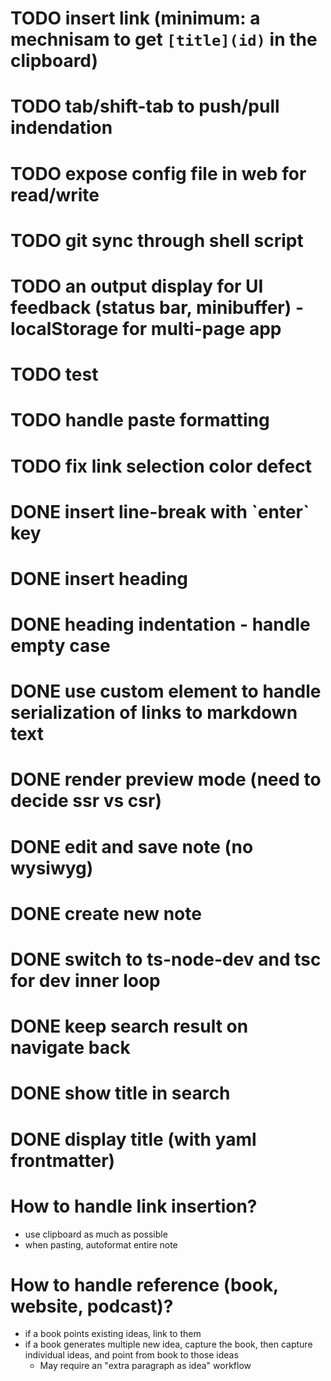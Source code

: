 * TODO insert link (minimum: a mechnisam to get ~[title](id)~ in the clipboard)
* TODO tab/shift-tab to push/pull indendation
* TODO expose config file in web for read/write
* TODO git sync through shell script
* TODO an output display for UI feedback (status bar, minibuffer) - localStorage for multi-page app
* TODO test
* TODO handle paste formatting
* TODO fix link selection color defect

* DONE insert line-break with `enter` key
* DONE insert heading
* DONE heading indentation - handle empty case
* DONE use custom element to handle serialization of links to markdown text
* DONE render preview mode (need to decide ssr vs csr)
* DONE edit and save note (no wysiwyg)
* DONE create new note
* DONE switch to ts-node-dev and tsc for dev inner loop
* DONE keep search result on navigate back
* DONE show title in search
* DONE display title (with yaml frontmatter)


* How to handle link insertion?
- use clipboard as much as possible
- when pasting, autoformat entire note

* How to handle reference (book, website, podcast)?
- if a book points existing ideas, link to them
- if a book generates multiple new idea, capture the book, then capture individual ideas, and point from book to those ideas
  - May require an "extra paragraph as idea" workflow